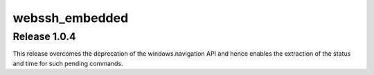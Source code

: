 webssh_embedded
-----------------

Release 1.0.4
~~~~~~~~~~~~~~~

This release overcomes the deprecation of the windows.navigation API and hence enables the extraction of the status and time for such pending commands.
